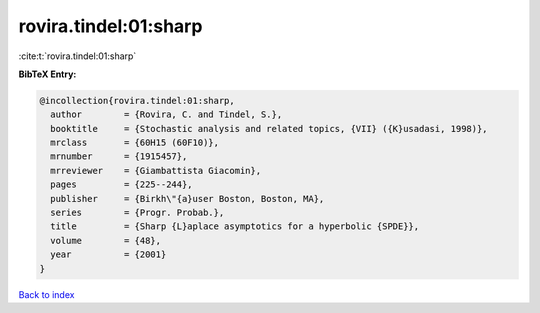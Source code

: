 rovira.tindel:01:sharp
======================

:cite:t:`rovira.tindel:01:sharp`

**BibTeX Entry:**

.. code-block:: bibtex

   @incollection{rovira.tindel:01:sharp,
     author        = {Rovira, C. and Tindel, S.},
     booktitle     = {Stochastic analysis and related topics, {VII} ({K}usadasi, 1998)},
     mrclass       = {60H15 (60F10)},
     mrnumber      = {1915457},
     mrreviewer    = {Giambattista Giacomin},
     pages         = {225--244},
     publisher     = {Birkh\"{a}user Boston, Boston, MA},
     series        = {Progr. Probab.},
     title         = {Sharp {L}aplace asymptotics for a hyperbolic {SPDE}},
     volume        = {48},
     year          = {2001}
   }

`Back to index <../By-Cite-Keys.html>`_
